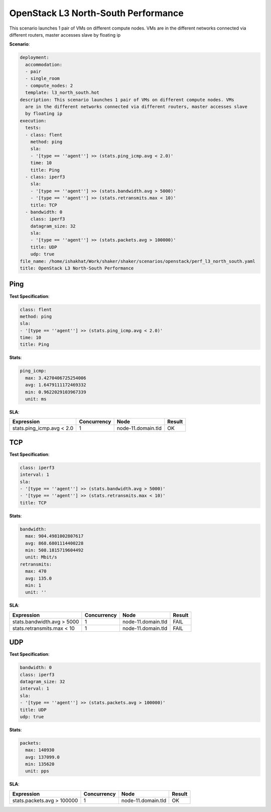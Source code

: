 .. _openstack_l3_north_south_performance:

OpenStack L3 North-South Performance
************************************

This scenario launches 1 pair of VMs on different compute nodes. VMs are in the
different networks connected via different routers, master accesses slave by
floating ip

**Scenario**:

.. code-block:: yaml

    deployment:
      accommodation:
      - pair
      - single_room
      - compute_nodes: 2
      template: l3_north_south.hot
    description: This scenario launches 1 pair of VMs on different compute nodes. VMs
      are in the different networks connected via different routers, master accesses slave
      by floating ip
    execution:
      tests:
      - class: flent
        method: ping
        sla:
        - '[type == ''agent''] >> (stats.ping_icmp.avg < 2.0)'
        time: 10
        title: Ping
      - class: iperf3
        sla:
        - '[type == ''agent''] >> (stats.bandwidth.avg > 5000)'
        - '[type == ''agent''] >> (stats.retransmits.max < 10)'
        title: TCP
      - bandwidth: 0
        class: iperf3
        datagram_size: 32
        sla:
        - '[type == ''agent''] >> (stats.packets.avg > 100000)'
        title: UDP
        udp: true
    file_name: /home/ishakhat/Work/shaker/shaker/scenarios/openstack/perf_l3_north_south.yaml
    title: OpenStack L3 North-South Performance

Ping
====

**Test Specification**:

.. code-block:: yaml

    class: flent
    method: ping
    sla:
    - '[type == ''agent''] >> (stats.ping_icmp.avg < 2.0)'
    time: 10
    title: Ping

.. image:: 42af5820-53ae-4dcb-a268-b59c046698a5.*

**Stats**:

.. code-block:: yaml

    ping_icmp:
      max: 3.4270406725254006
      avg: 1.6479111172469332
      min: 0.9622029103967339
      unit: ms

**SLA**:

==========================  ===========  ==================  ======
Expression                  Concurrency  Node                Result
==========================  ===========  ==================  ======
stats.ping_icmp.avg < 2.0             1  node-11.domain.tld  OK
==========================  ===========  ==================  ======

TCP
===

**Test Specification**:

.. code-block:: yaml

    class: iperf3
    interval: 1
    sla:
    - '[type == ''agent''] >> (stats.bandwidth.avg > 5000)'
    - '[type == ''agent''] >> (stats.retransmits.max < 10)'
    title: TCP

.. image:: 44aea6a5-541d-43a0-a331-42fdcada8ac6.*

**Stats**:

.. code-block:: yaml

    bandwidth:
      max: 904.4981002807617
      avg: 868.6801114400228
      min: 508.1815719604492
      unit: Mbit/s
    retransmits:
      max: 470
      avg: 135.0
      min: 1
      unit: ''

**SLA**:

===========================  ===========  ==================  ======
Expression                   Concurrency  Node                Result
===========================  ===========  ==================  ======
stats.bandwidth.avg > 5000             1  node-11.domain.tld  FAIL
stats.retransmits.max < 10             1  node-11.domain.tld  FAIL
===========================  ===========  ==================  ======

UDP
===

**Test Specification**:

.. code-block:: yaml

    bandwidth: 0
    class: iperf3
    datagram_size: 32
    interval: 1
    sla:
    - '[type == ''agent''] >> (stats.packets.avg > 100000)'
    title: UDP
    udp: true

.. image:: 4effd839-3d1a-49ab-a9e0-9ad4f2a1434e.*

**Stats**:

.. code-block:: yaml

    packets:
      max: 140930
      avg: 137099.0
      min: 135620
      unit: pps

**SLA**:

===========================  ===========  ==================  ======
Expression                   Concurrency  Node                Result
===========================  ===========  ==================  ======
stats.packets.avg > 100000             1  node-11.domain.tld  OK
===========================  ===========  ==================  ======


